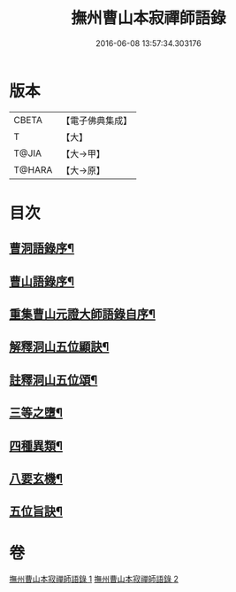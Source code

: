 #+TITLE: 撫州曹山本寂禪師語錄 
#+DATE: 2016-06-08 13:57:34.303176

* 版本
 |     CBETA|【電子佛典集成】|
 |         T|【大】     |
 |     T@JIA|【大→甲】   |
 |    T@HARA|【大→原】   |

* 目次
** [[file:KR6q0069_001.txt::001-0535c23][曹洞語錄序¶]]
** [[file:KR6q0069_001.txt::001-0536a12][曹山語錄序¶]]
** [[file:KR6q0069_001.txt::001-0536b5][重集曹山元證大師語錄自序¶]]
** [[file:KR6q0069_002.txt::002-0541c15][解釋洞山五位顯訣¶]]
** [[file:KR6q0069_002.txt::002-0542b21][註釋洞山五位頌¶]]
** [[file:KR6q0069_002.txt::002-0542c16][三等之墮¶]]
** [[file:KR6q0069_002.txt::002-0543b24][四種異類¶]]
** [[file:KR6q0069_002.txt::002-0544b22][八要玄機¶]]
** [[file:KR6q0069_002.txt::002-0544b25][五位旨訣¶]]

* 卷
[[file:KR6q0069_001.txt][撫州曹山本寂禪師語錄 1]]
[[file:KR6q0069_002.txt][撫州曹山本寂禪師語錄 2]]

